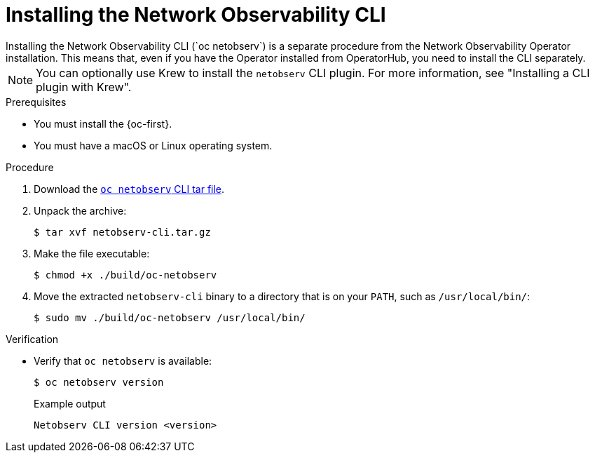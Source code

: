 // Module included in the following assemblies:

// * observability/network_observability/netobserv_cli/netobserv-cli-install.adoc

:_mod-docs-content-type: PROCEDURE
[id="network-observability-cli-install_{context}"]
= Installing the Network Observability CLI
Installing the Network Observability CLI (`oc netobserv`) is a separate procedure from the Network Observability Operator installation. This means that, even if you have the Operator installed from OperatorHub, you need to install the CLI separately. 

[NOTE]
====
You can optionally use Krew to install the `netobserv` CLI plugin. For more information, see "Installing a CLI plugin with Krew". 
====

.Prerequisites
* You must install the {oc-first}. 
* You must have a macOS or Linux operating system.

.Procedure

. Download the link:https://mirror.openshift.com/pub/openshift-v4/clients/netobserv/latest/[`oc netobserv` CLI tar file].
. Unpack the archive:
+
[source,terminal]
----
$ tar xvf netobserv-cli.tar.gz
----
. Make the file executable:
+
[source,terminal]
----
$ chmod +x ./build/oc-netobserv
----
. Move the extracted `netobserv-cli` binary to a directory that is on your `PATH`, such as `/usr/local/bin/`:
+
[source,terminal]
----
$ sudo mv ./build/oc-netobserv /usr/local/bin/
----

.Verification

* Verify that `oc netobserv` is available:
+
[source,terminal]
----
$ oc netobserv version
----
+
.Example output
[source,terminal]
----
Netobserv CLI version <version>
----
